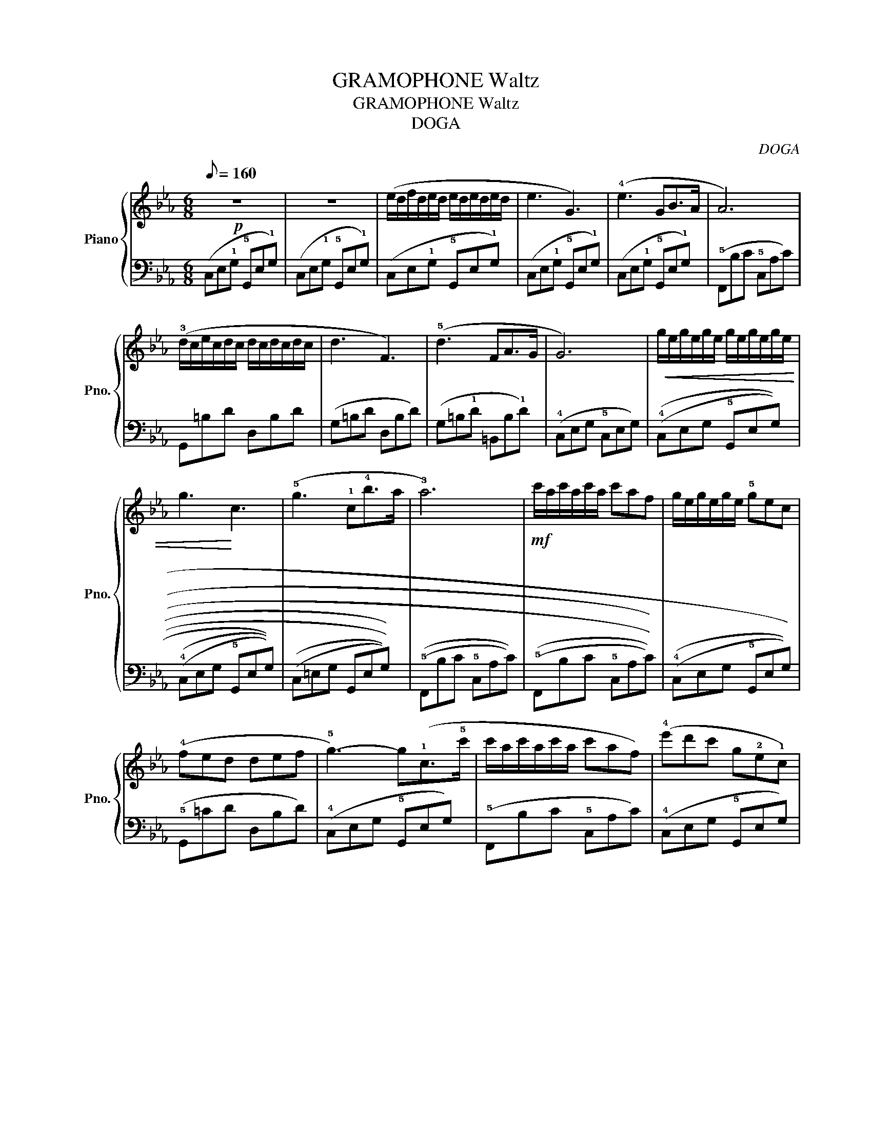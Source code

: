 X:1
T:GRAMOPHONE Waltz
T:GRAMOPHONE Waltz 
T:DOGA 
C:DOGA
%%score { 1 | 2 }
L:1/8
Q:1/8=160
M:6/8
K:Eb
V:1 treble nm="Piano" snm="Pno."
V:2 bass 
V:1
!p! z6 | z6 | (e/d/f/d/e/d/ e/d/e/d/e/d/ | e3 G3) | (!4!e3 GB>A | A6) | %6
 (!3!d/c/e/c/d/c/ d/c/d/c/d/c/ | d3 F3) | (!5!d3 FA>G | G6) |!<(! g/e/g/e/g/e/ g/e/g/e/g/e/ | %11
 g3!<)! c3 | (!5!g3 !1!c!4!b>a | !3!a6) |!mf! c'/a/c'/a/c'/a/ c'af | g/e/g/e/g/e/ !5!gec | %16
 (!4!fed def | !5!g3-) g(!1!c>!5!c' | c'/a/c'/a/c'/a/ c'af) | (!4!e'd'c' g!2!e!1!c) | %20
!>(! (!4!fed ded | !5!g6)!>)! | E/D/E/D/E/D/ E/D/E/D/E/D/ | E3 G,3 | E3 G,B,>A, | !5!A,6 | %26
 (!3!D/C/D/C/D/C/ D/C/D/C/D/C/ | D3 !1!F,3) | (!5!D3 !1!F,!3!A,>G, | !2!G,6) | %30
!p! !3!G/F/G/F/G/F/ G/F/G/F/G/F/ | G3 !1!C3 | !5!G3 !1!C!4!B>A | A6 | !5!c/B/c/B/c/B/ cAF | %35
 G/F/G/F/G/F/ !5!GEC | !4!FED DEF | G3- G!1!C!5!c | c/B/c/B/c/B/ cAF | !4!edc GEC | %40
!>(! !4!FED DED | G6!>)! |!pp! !1!f3 !5!c'3 | !2!e3 !4!g3 | !1!d2 d def | %45
 !4!a2 !1!g !3!d'!2!c'!4!e' | !1!f3 !5!c'3 | !2!e3 !4!g3 | !4!f'/e'/f'/e'/d'/c'/ !4!=b/a/g/f/e/d/ | %49
 !1!c2 d efg | !1!f3 !5!c'3 | !2!e3 !4!g3 | !1!d2 d def | !4!a2 !1!g !3!d'!2!c'!4!e' | %54
 !1!f3 !5!c'3 | !2!e3 !4!g3 | z !1!=B,!5!F z !3!D!5!F | z !1!G,!4!E z !1!=B,!2!D | %58
!p! E/D/E/D/E/D/ E/D/E/D/E/D/ | E3 G,3 | !4!E3 G,B,>A, | A,6 | !3!D/C/D/C/D/C/ D/C/D/C/D/C/ | %63
 D3 F,3 | !1!D3 !2!F!3!G>!4!=B |!pp! !1!!5![Ec]3 !1!!5![ec']3 |] %66
V:2
 (C,E,!1!G, !5!G,,E,!1!G,) | (C,E,!1!G, !5!G,,E,!1!G,) | (C,E,!1!G, !5!G,,E,!1!G,) | %3
 (C,E,!1!G, !5!G,,E,!1!G,) | (C,E,!1!G, !5!G,,E,!1!G,) | (!5!F,,B,C !5!C,A,C) | G,,=B,D D,B,D | %7
 (G,=B,D D,B,D) | (G,=B,!1!D =B,,B,!1!D) | (!4!C,E,G, !5!C,E,G,) | ((!4!C,E,G, !5!G,,E,G,)) | %11
 (((!4!C,E,G, !5!G,,E,G,))) | ((((C,=E,G, G,,E,G,)))) | ((!5!F,,B,C !5!C,A,C)) | %14
 ((((!5!F,,B,C !5!C,A,C)))) | (((!4!C,E,G, !5!G,,E,G,))) | (!5!G,,=CD D,B,D) | %17
 (!4!C,E,G, !5!G,,E,G,) | (!5!F,,B,C !5!C,A,C) | (!4!C,E,G, !5!G,,E,G,) | (!5!G,,=CD D,B,D) | %21
 (((!4!C,E,G, !5!G,,E,G,))) | (((((C,E,G, G,,E,G,))))) | ((((((C,E,G, G,,E,G,)))))) | %24
 (((!4!C,E,G, !5!G,,E,G,))) | (((((!5!F,,D,F, !4!A,,C,F,))))) | (((((!5!G,,D,F, !4!=B,,D,F,))))) | %27
 ((((((G,,D,F, =B,,D,F,)))))) | G,,D,F, =B,,D,F, | (!4!C,E,G, !5!G,,E,G,) | C,E,G, G,,E,G, | %31
 C,E,G, G,,E,G, | C,=E,G, G,,E,G, | F,,A,C C,A,C | F,,A,C C,A,C | C,E,G, G,,E,G, | %36
 G,,A,=B, =B,,G,B, | C,E,G, G,,E,G, | F,,A,C C,A,C | C,E,G, G,,E,G, | G,,A,=B, =B,,G,B, | %41
 !1!C,!2!A,,!4!E,, !5!D,,3 |[K:treble] !5!EGc- c3 | FAc- c3 | G,DG =B3 | CEG- G3 | !5!FAc- c3 | %47
 EGc- c3 | G,DG =B3 | CEG- G3 | FAc- c3 | EGc- c3 | G,DG =B3 | CEG- G3 | !5!FAc- c3 | EGc- c3 | %56
[K:bass] !5!G,,3 !1!F,3 | !2!E,3 !3!D,3 | !4!C,E,G, !5!G,,E,G, | C,E,G, G,,E,G, | %60
 !4!C,E,G, !5!G,,E,G, | !5!F,,D,F, !4!A,,C,F, | !5!G,,D,F, !4!=B,,D,F, | G,,D,F, =B,,D,F, | %64
 !5!G,,D,F, !4!=B,,D,F, | !1!C,!2!A,,!4!E,, !5!C,,3 |] %66

